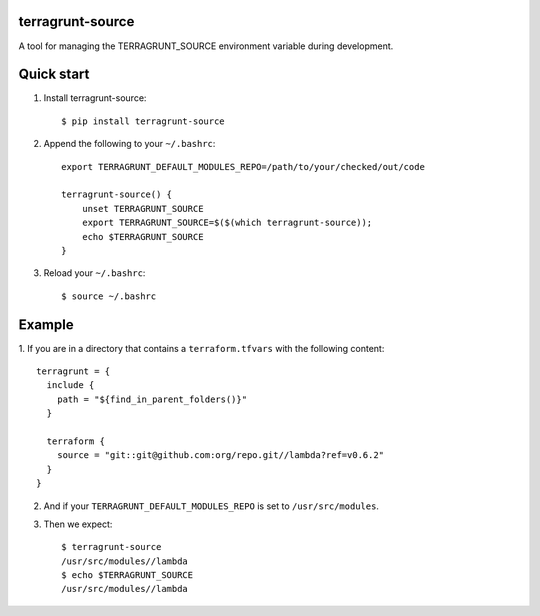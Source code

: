 terragrunt-source
-----------------

A tool for managing the TERRAGRUNT_SOURCE environment variable
during development.

Quick start
-----------

1. Install terragrunt-source::

    $ pip install terragrunt-source

2. Append the following to your ``~/.bashrc``::

    export TERRAGRUNT_DEFAULT_MODULES_REPO=/path/to/your/checked/out/code

    terragrunt-source() {
        unset TERRAGRUNT_SOURCE
        export TERRAGRUNT_SOURCE=$($(which terragrunt-source));
        echo $TERRAGRUNT_SOURCE
    }

3. Reload your ``~/.bashrc``::

    $ source ~/.bashrc

Example
-------

1. If you are in a directory that contains a ``terraform.tfvars`` with the
following content::

    terragrunt = {
      include {
        path = "${find_in_parent_folders()}"
      }

      terraform {
        source = "git::git@github.com:org/repo.git//lambda?ref=v0.6.2"
      }
    }

2. And if your ``TERRAGRUNT_DEFAULT_MODULES_REPO`` is set to ``/usr/src/modules``.

3. Then we expect::

    $ terragrunt-source
    /usr/src/modules//lambda
    $ echo $TERRAGRUNT_SOURCE
    /usr/src/modules//lambda
